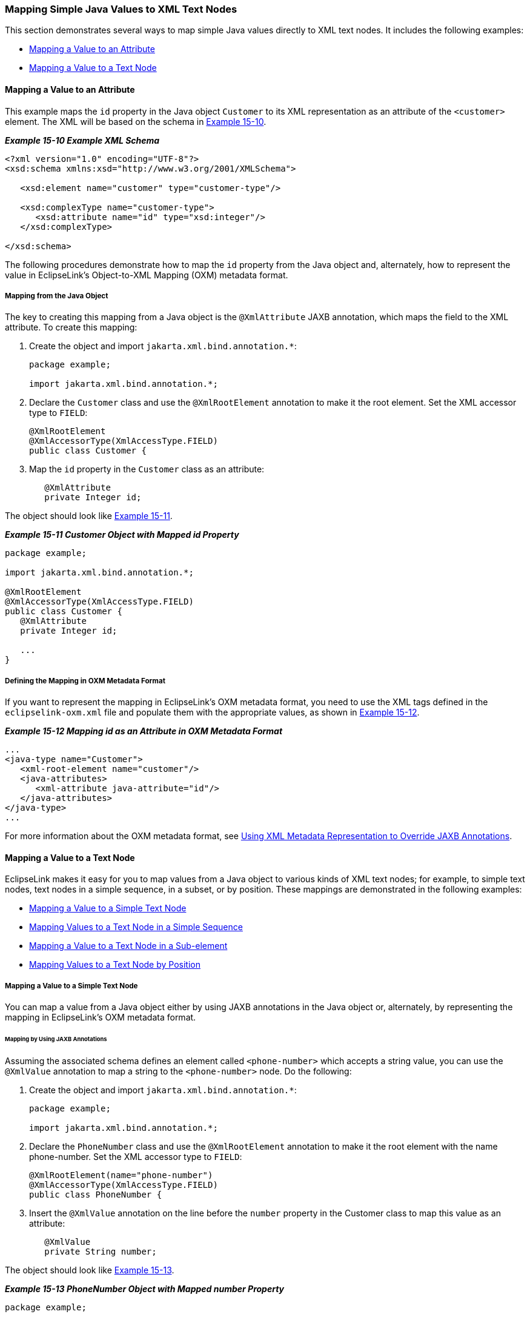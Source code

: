 ///////////////////////////////////////////////////////////////////////////////

    Copyright (c) 2022 Oracle and/or its affiliates. All rights reserved.

    This program and the accompanying materials are made available under the
    terms of the Eclipse Public License v. 2.0, which is available at
    http://www.eclipse.org/legal/epl-2.0.

    This Source Code may also be made available under the following Secondary
    Licenses when the conditions for such availability set forth in the
    Eclipse Public License v. 2.0 are satisfied: GNU General Public License,
    version 2 with the GNU Classpath Exception, which is available at
    https://www.gnu.org/software/classpath/license.html.

    SPDX-License-Identifier: EPL-2.0 OR GPL-2.0 WITH Classpath-exception-2.0

///////////////////////////////////////////////////////////////////////////////
[[JPA2XML003]]
=== Mapping Simple Java Values to XML Text Nodes

This section demonstrates several ways to map simple Java values
directly to XML text nodes. It includes the following examples:

* link:#BEIJIEGC[Mapping a Value to an Attribute]
* link:#BEIDFEIC[Mapping a Value to a Text Node]

[[BEIJIEGC]]

==== Mapping a Value to an Attribute

This example maps the `id` property in the Java object `Customer` to its
XML representation as an attribute of the `<customer>` element. The XML
will be based on the schema in link:#BEICBDBC[Example 15-10].

[[BEICBDBC]]

*_Example 15-10 Example XML Schema_*

[source,oac_no_warn]
----
<?xml version="1.0" encoding="UTF-8"?>
<xsd:schema xmlns:xsd="http://www.w3.org/2001/XMLSchema">
 
   <xsd:element name="customer" type="customer-type"/>
 
   <xsd:complexType name="customer-type">
      <xsd:attribute name="id" type="xsd:integer"/>
   </xsd:complexType>
 
</xsd:schema>
----

The following procedures demonstrate how to map the `id` property from
the Java object and, alternately, how to represent the value in
EclipseLink's Object-to-XML Mapping (OXM) metadata format.

===== Mapping from the Java Object

The key to creating this mapping from a Java object is the
`@XmlAttribute` JAXB annotation, which maps the field to the XML
attribute. To create this mapping:

. Create the object and import `jakarta.xml.bind.annotation.*`:
+
[source,oac_no_warn]
----
package example;
 
import jakarta.xml.bind.annotation.*;
----
. Declare the `Customer` class and use the `@XmlRootElement` annotation
to make it the root element. Set the XML accessor type to `FIELD`:
+
[source,oac_no_warn]
----
@XmlRootElement
@XmlAccessorType(XmlAccessType.FIELD)
public class Customer {
----
. Map the `id` property in the `Customer` class as an attribute:
+
[source,oac_no_warn]
----
   @XmlAttribute
   private Integer id;
----

The object should look like link:#BEIHFEHF[Example 15-11].

[[BEIHFEHF]]

*_Example 15-11 Customer Object with Mapped id Property_*

[source,oac_no_warn]
----
package example;
 
import jakarta.xml.bind.annotation.*;
 
@XmlRootElement
@XmlAccessorType(XmlAccessType.FIELD)
public class Customer {
   @XmlAttribute
   private Integer id;
 
   ...
}
----

===== Defining the Mapping in OXM Metadata Format

If you want to represent the mapping in EclipseLink's OXM metadata
format, you need to use the XML tags defined in the
`eclipselink-oxm.xml` file and populate them with the appropriate
values, as shown in link:#BEICFEDE[Example 15-12].

[[BEICFEDE]]

*_Example 15-12 Mapping id as an Attribute in OXM Metadata Format_*

[source,oac_no_warn]
----
...
<java-type name="Customer">
   <xml-root-element name="customer"/>
   <java-attributes>
      <xml-attribute java-attribute="id"/>
   </java-attributes>
</java-type>
...
----

For more information about the OXM metadata format, see
xref:{relativedir}/jpatoxml004.adoc#JPA2XML004[Using XML Metadata Representation to
Override JAXB Annotations].

[[BEIDFEIC]]

==== Mapping a Value to a Text Node

EclipseLink makes it easy for you to map values from a Java object to
various kinds of XML text nodes; for example, to simple text nodes, text
nodes in a simple sequence, in a subset, or by position. These mappings
are demonstrated in the following examples:

* link:#BEIFAICJ[Mapping a Value to a Simple Text Node]
* link:#BEIBEFEJ[Mapping Values to a Text Node in a Simple Sequence]
* link:#BEICIFCI[Mapping a Value to a Text Node in a Sub-element]
* link:#BEIDCEHD[Mapping Values to a Text Node by Position]

[[BEIFAICJ]]

===== Mapping a Value to a Simple Text Node

You can map a value from a Java object either by using JAXB annotations
in the Java object or, alternately, by representing the mapping in
EclipseLink's OXM metadata format.

====== Mapping by Using JAXB Annotations

Assuming the associated schema defines an element called
`<phone-number>` which accepts a string value, you can use the
`@XmlValue` annotation to map a string to the `<phone-number>` node. Do
the following:

. Create the object and import `jakarta.xml.bind.annotation.*`:
+
[source,oac_no_warn]
----
package example;
 
import jakarta.xml.bind.annotation.*;
----
. Declare the `PhoneNumber` class and use the `@XmlRootElement`
annotation to make it the root element with the name phone-number. Set
the XML accessor type to `FIELD`:
+
[source,oac_no_warn]
----
@XmlRootElement(name="phone-number")
@XmlAccessorType(XmlAccessType.FIELD)
public class PhoneNumber {
----
. Insert the `@XmlValue` annotation on the line before the `number`
property in the Customer class to map this value as an attribute:
+
[source,oac_no_warn]
----
   @XmlValue
   private String number;
----

The object should look like link:#BEIGFCJG[Example 15-13].

[[BEIGFCJG]]

*_Example 15-13 PhoneNumber Object with Mapped number Property_*

[source,oac_no_warn]
----
package example;
 
import jakarta.xml.bind.annotation.*;
 
@XmlRootElement(name="phone-number")
@XmlAccessorType(XmlAccessType.FIELD)
public class PhoneNumber {
   @XmlValue
   private String number;
 
   ...
}
----

====== Defining the Mapping in OXM Metadata Format

If you want to represent the mapping in EclipseLink's OXM metadata
format, you need to use the XML tags defined in the
`eclipselink-oxm.xml` file and populate them with the appropriate
values, as shown in link:#BEIECBDG[Example 15-14].

[[BEIECBDG]]

*_Example 15-14 Mapping number as an Attribute in OXM Metadata Format_*

[source,oac_no_warn]
----
...
<java-type name="PhoneNumber">
   <xml-root-element name="phone-number"/>
   <java-attributes>
      <xml-value java-attribute="number"/>
   </java-attributes>
</java-type>
...
----

[[BEIBEFEJ]]

===== Mapping Values to a Text Node in a Simple Sequence

You can map a sequence of values, for example a customer's first and
last name, as separate elements either by using JAXB annotations or by
representing the mapping in EclipseLink's OXM metadata format. The
following procedures illustrate how to map values for a customers' first
names and last names

====== Mapping by Using JAXB Annotations

Assuming the associated schema defines the following elements:

* `<customer>` of the type customer-type, which itself is defined as a
`complexType`.
* Sequential elements called `<first-name>` and `<last-name>`, both of
the type `string`.

you can use the `@XmlElement` annotation to map values for a customer's
first and last name to the appropriate XML nodes. To do so:

. Create the object and import `jakarta.xml.bind.annotation.*`:
+
[source,oac_no_warn]
----
package example;
 
import jakarta.xml.bind.annotation.*;
----
. Declare the `Customer` class and use the `@XmlRootElement` annotation
to make it the root element. Set the XML accessor type to `FIELD`:
+
[source,oac_no_warn]
----
@XmlRootElement
@XmlAccessorType(XmlAccessType.FIELD)
public class Customer {
----
. Define the `firstname` and `lastname` properties and annotate them
with the `@XmlElement` annotation. Use the `name=` argument to customize
the XML element name (if you do not explicitly set the name with
`name=`, the XML element will match the Java attribute name; for
example, here the `<first-name>` element combination would be specified
`<firstName> </firstName>` in XML).
+
[source,oac_no_warn]
----
   @XmlElement(name="first-name")
   private String firstName;
 
   @XmlElement(name="last-name")
   private String lastName;
----

The object should look like link:#BEIFIJIH[Example 15-15].

[[BEIFIJIH]]

*_Example 15-15 Customer Object Mapping Values to a Simple Sequence_*

[source,oac_no_warn]
----
package example;
 
import jakarta.xml.bind.annotation.*;
 
@XmlRootElement
@XmlAccessorType(XmlAccessType.FIELD)
public class Customer {
   @XmlElement(name="first-name")
   private String firstName;
 
   @XmlElement(name="last-name")
   private String lastName;
 
   ...
}
----

====== Defining the Mapping in OXM Metadata Format

If you want to represent the mapping in EclipseLink's OXM metadata
format, you need to use the XML tags defined in the
`eclipselink-oxm.xml` file and populate them with the appropriate
values, as shown in link:#BEIIHFFE[Example 15-16].

[[BEIIHFFE]]

*_Example 15-16 Mapping Sequential Attributes in OXM Metadata Format_*

[source,oac_no_warn]
----
...
<java-type name="Customer">
   <xml-root-element name="customer"/>
   <java-attributes>
      <xml-element java-attribute="firstName" name="first-name"/>
      <xml-element java-attribute="lastName" name="last-name"/>
   </java-attributes>
</java-type>
...
----

[[BEICIFCI]]

===== Mapping a Value to a Text Node in a Sub-element

You can map values from a Java object to text nodes that are nested as a
subelement in the XML document by using JAXB annotations or by
representing the mapping in EclipseLink's OXM metadata format. For
example, if you want to populate `<first-name>` and `<last-name>`
elements, which are sub-elements of a `<personal-info>` element under a
`<customer>` root, you could use the following procedures to achieve
these mappings.

====== Mapping by Using JAXB Annotations

Assuming the associated schema defines the following elements:

* `<customer>` of the type customer-type, which itself is defined as a
complexTpe.
* `<personal-info>`
* Sub-elements of `<personal-info>` called `<first-name>` and
`<last-name>`, both of the type string

you can use JAXB annotations to map values for a customer's first and
last name to the appropriate XML sub-element nodes. Because this example
goes beyond a simple element name customization and actually introduces
new XML structure, it uses EclipseLink's `@XmlPath` annotation. To
achieve this mapping:

. Create the object and import `jakarta.xml.bind.annotation.*` and
`org.eclipse.persistence.oxm.annotations.*`.
+
[source,oac_no_warn]
----
package example;
 
import jakarta.xml.bind.annotation.*;
import org.eclipse.persistence.oxm.annotations.*;
----
. Declare the `Customer` class and use the `@XmlRootElement` annotation
to make it the root element. Set the XML accessor type to `FIELD`:
+
[source,oac_no_warn]
----
@XmlRootElement
@XmlAccessorType(XmlAccessType.FIELD)
public class Customer {
----
. Define the `firstName` and `lastName` properties.
. Map the `firstName` and `lastName` properties to the sub-elements
defined by the XML schema by inserting the `@XmlPath` annotation on the
line immediately preceding the property declaration. For each
annotation, define the mapping by specifying the appropriate XPath
predicate:
+
[source,oac_no_warn]
----
   @XmlPath("personal-info/first-name/text()")
   private String firstName;
 
   @XmlPath("personal-info/last-name/text()")
   private String lastName;
----

The object should look like link:#BEIBCIDB[Example 15-17].

[[BEIBCIDB]]

*_Example 15-17 Customer Object Mapping Properties to Sub-elements_*

[source,oac_no_warn]
----
package example;
 
import jakarta.xml.bind.annotation.*;
import org.eclipse.persistence.oxm.annotations.*;
 
@XmlRootElement
@XmlAccessorType(XmlAccessType.FIELD)
public class Customer {
   @XmlPath("personal-info/first-name/text()")
   private String firstName;
 
   @XmlPath("personal-info/last-name/text()")
   private String lastName;
 
   ...
}
----

====== Defining the Mapping in OXM Metadata Format

If you want to represent the mapping in EclipseLink's OXM metadata
format, you need to use the XML tags defined in the
`eclipselink-oxm.xml` file and populate them with the appropriate
values, as shown in link:#BEIEADBI[Example 15-18].

[[BEIEADBI]]

*_Example 15-18 Mapping Attributes as Sub-elements in OXM Metadata
Format_*

[source,oac_no_warn]
----
...
<java-type name="Customer">
   <xml-root-element name="customer"/>
   <java-attributes>
      <xml-element java-attribute="firstName" xml-path="personal-info/first-name/text()"/>
      <xml-element java-attribute="lastName" xml-path="personal-info/last-name/text()"/>
   </java-attributes>
</java-type>
...
----

[[BEIDCEHD]]

===== Mapping Values to a Text Node by Position

When multiple nodes have the same name, map their values from the Java
object by specifying their position in the XML document. Do this by
using mapping the values to the _position_ of the attribute rather than
the attribute's name. You can do this either by using JAXB annotations
or by or by representing the mapping in EclipseLink's OXM metadata
format. In the following example, XML contains two `<name>` elements;
the first occurrence of name should represent the Customer's first name,
the second name their last name.

====== Mapping by Using JAXB Annotations

Assuming an XML schema that defines the following attributes:

* `<customer>` of the type customer-type, which itself is specified as a
`complexType`
* `<name>` of the type `String`

this example again uses the JAXB `@XmlPath` annotation to map a
customer's first and last names to the appropriate `<name>` element. It
also uses the `@XmlType(propOrder)` annotation to ensure that the
elements are always in the proper positions. To achieve this mapping:

. Create the object and import `jakarta.xml.bind.annotation.*` and
`org.eclipse.persistence.oxm.annotations.XmlPath`.
+
[source,oac_no_warn]
----
package example;
 
import jakarta.xml.bind.annotation.*;
import org.eclipse.persistence.oxm.annotations.XmlPath;
----
. Declare the `Customer` class and insert the `@XmlType(propOrder)`
annotation with the arguments `"firstName"` followed by `"lastName"`.
Insert the `@XmlRootElement` annotation to make `Customer` the root
element and set the XML accessor type to `FIELD`:
+
[source,oac_no_warn]
----
@XmlRootElement
@XmlType(propOrder={"firstName", "lastName"})
@XmlAccessorType(XmlAccessType.FIELD)
public class Customer {
----
. Define the properties `firstName` and `lastName` with the type
`String`.
. Map the properties `firstName` and `lastName` to the appropriate
position in the XML document by inserting the `@XmlPath` annotation with
the appropriate XPath predicates.
+
[source,oac_no_warn]
----
    @XmlPath("name[1]/text()")
    private String firstName;
 
    @XmlPath("name[2]/text()")
    private String lastName;
----
+
The predicates, `"name[1]/text()"` and `"name[2]/text()"` indicate the
`<name>` element to which that specific property will be mapped; for
example, `"name[1]/text"` will map the `firstName` property to the first
`<name>` element.

The object should look like link:#BEICHICJ[Example 15-19].

[[BEICHICJ]]

*_Example 15-19 Customer Object Mapping Values by Position_*

[source,oac_no_warn]
----
package example;
 
import jakarta.xml.bind.annotation.*;
 
import org.eclipse.persistence.oxm.annotations.XmlPath;
 
@XmlRootElement
@XmlType(propOrder={"firstName", "lastName"})
@XmlAccessorType(XmlAccessType.FIELD)
public class Customer {
    @XmlPath("name[1]/text()")
    private String firstName;
 
    @XmlPath("name[2]/text()")
    private String lastName;
 
    ...
}
----

For more information about using XPath predicates, see
xref:{relativedir}/jpatoxml005.adoc#JPA2XML005[Using XPath Predicates for Mapping].
